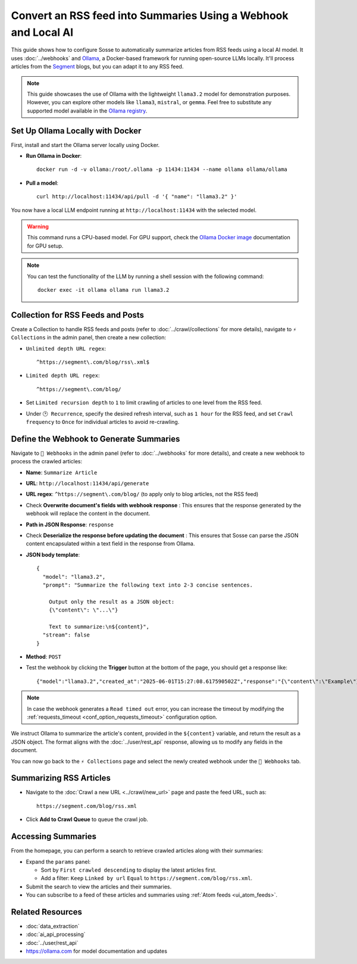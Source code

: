 Convert an RSS feed into Summaries Using a Webhook and Local AI
===============================================================

This guide shows how to configure Sosse to automatically summarize articles from RSS feeds using a local AI model.
It uses :doc:`../webhooks` and `Ollama <https://ollama.com/>`_, a Docker-based framework for running open-source LLMs
locally. It'll process articles from the `Segment <https://segment.com/>`_ blogs, but you can adapt it to any RSS feed.

.. note::
   This guide showcases the use of Ollama with the lightweight ``llama3.2`` model for demonstration purposes. However,
   you can explore other models like ``llama3``, ``mistral``, or ``gemma``. Feel free to substitute any supported model
   available in the `Ollama registry <https://ollama.com/library>`_.

.. image:: ../../../tests/robotframework/screenshots/guide_local_ai_results.png
   :alt: Screenshot showing summary metadata
   :class: sosse-screenshot

Set Up Ollama Locally with Docker
---------------------------------

First, install and start the Ollama server locally using Docker.

- **Run Ollama in Docker**::

     docker run -d -v ollama:/root/.ollama -p 11434:11434 --name ollama ollama/ollama

- **Pull a model**::

     curl http://localhost:11434/api/pull -d '{ "name": "llama3.2" }'

You now have a local LLM endpoint running at ``http://localhost:11434`` with the selected model.

.. warning::
   This command runs a CPU-based model. For GPU support, check the `Ollama Docker image
   <https://hub.docker.com/r/ollama/ollama>`_ documentation for GPU setup.

.. note::
   You can test the functionality of the LLM by running a shell session with the following command::

     docker exec -it ollama ollama run llama3.2

Collection for RSS Feeds and Posts
-----------------------------------

Create a Collection to handle RSS feeds and posts (refer to :doc:`../crawl/collections` for more details), navigate to
``⚡ Collections`` in the admin panel, then create a new collection:

- ``Unlimited depth URL regex``::

    ^https://segment\.com/blog/rss\.xml$

- ``Limited depth URL regex``::

    ^https://segment\.com/blog/

- Set ``Limited recursion depth`` to ``1`` to limit crawling of articles to one level from the RSS feed.
- Under ``🕑 Recurrence``, specify the desired refresh interval, such as ``1 hour`` for the RSS feed, and set ``Crawl
  frequency`` to ``Once`` for individual articles to avoid re-crawling.

Define the Webhook to Generate Summaries
----------------------------------------

Navigate to ``📡 Webhooks`` in the admin panel (refer to :doc:`../webhooks` for more details), and create a new webhook
to process the crawled articles:

- **Name**: ``Summarize Article``
- **URL**: ``http://localhost:11434/api/generate``
- **URL regex**: ``^https://segment\.com/blog/`` (to apply only to blog articles, not the RSS feed)
- Check **Overwrite document's fields with webhook response** : This ensures that the response generated by the
  webhook will replace the content in the document.
- **Path in JSON Response**: ``response``
- Check **Deserialize the response before updating the document** : This ensures that Sosse can parse the JSON content
  encapsulated within a text field in the response from Ollama.

- **JSON body template**::

    {
      "model": "llama3.2",
      "prompt": "Summarize the following text into 2-3 concise sentences.

        Output only the result as a JSON object:
        {\"content\": \"...\"}

        Text to summarize:\n${content}",
      "stream": false
    }

- **Method**: ``POST``
- Test the webhook by clicking the **Trigger** button at the bottom of the page, you should get a response like::

  {"model":"llama3.2","created_at":"2025-06-01T15:27:08.617590502Z","response":"{\"content\":\"Example\"}", ...

.. note::
   In case the webhook generates a ``Read timed out`` error, you can increase the timeout by modifying the
   :ref:`requests_timeout <conf_option_requests_timeout>` configuration option.

.. image:: ../../../tests/robotframework/screenshots/guide_local_ai_webhook_config.png
   :alt: Screenshot showing webhook configuration
   :class: sosse-screenshot

We instruct Ollama to summarize the article's content, provided in the ``${content}`` variable, and return the result as
a JSON object. The format aligns with the :doc:`../user/rest_api` response, allowing us to modify any fields in the
document.

You can now go back to the ``⚡ Collections`` page and select the newly created webhook under the
``📡 Webhooks`` tab.

Summarizing RSS Articles
------------------------

- Navigate to the :doc:`Crawl a new URL <../crawl/new_url>` page and paste the feed URL, such as::

   https://segment.com/blog/rss.xml

- Click **Add to Crawl Queue** to queue the crawl job.

Accessing Summaries
-------------------

From the homepage, you can perform a search to retrieve crawled articles along with their summaries:

- Expand the ``params`` panel:

  - Sort by ``First crawled descending`` to display the latest articles first.
  - Add a filter: ``Keep`` ``Linked by url`` ``Equal`` to ``https://segment.com/blog/rss.xml``.

- Submit the search to view the articles and their summaries.
- You can subscribe to a feed of these articles and summaries using :ref:`Atom feeds <ui_atom_feeds>`.

Related Resources
-----------------

- :doc:`data_extraction`
- :doc:`ai_api_processing`
- :doc:`../user/rest_api`
- https://ollama.com for model documentation and updates
